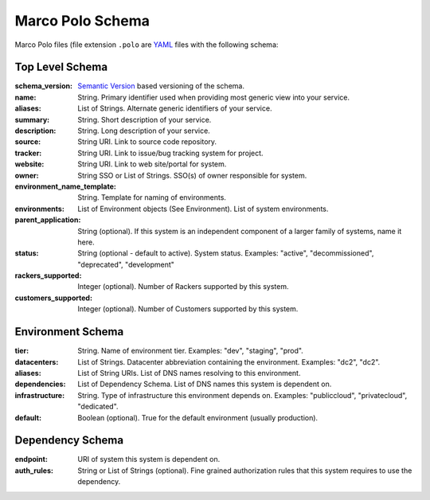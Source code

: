 =================
Marco Polo Schema
=================

Marco Polo files (file extension ``.polo`` are `YAML <http://yaml.org/>`_ files with the following schema:

Top Level Schema
----------------

:schema_version: `Semantic Version <http://semver.org/>`_ based versioning of the schema.
:name: String. Primary identifier used when providing most generic view into your service.
:aliases: List of Strings. Alternate generic identifiers of your service.
:summary: String. Short description of your service.
:description: String. Long description of your service.
:source: String URI. Link to source code repository.
:tracker: String URI. Link to issue/bug tracking system for project.
:website: String URI. Link to web site/portal for system.
:owner: String SSO or List of Strings. SSO(s) of owner responsible for system.
:environment_name_template: String. Template for naming of environments.
:environments: List of Environment objects (See Environment). List of system environments.
:parent_application: String (optional). If this system is an independent component of a larger family of systems, name it here.
:status: String (optional - default to active). System status. Examples: "active", "decommissioned", "deprecated", "development"
:rackers_supported: Integer (optional). Number of Rackers supported by this system.
:customers_supported: Integer (optional). Number of Customers supported by this system.


Environment Schema
------------------

:tier: String. Name of environment tier. Examples: "dev", "staging", "prod".
:datacenters: List of Strings. Datacenter abbreviation containing the environment. Examples: "dc2", "dc2".
:aliases: List of String URIs. List of DNS names resolving to this environment.
:dependencies: List of Dependency Schema. List of DNS names this system is dependent on.
:infrastructure: String. Type of infrastructure this environment depends on. Examples: "publiccloud", "privatecloud", "dedicated".
:default: Boolean (optional). True for the default environment (usually production).

Dependency Schema
-----------------
:endpoint: URI of system this system is dependent on.
:auth_rules: String or List of Strings (optional). Fine grained authorization rules that this system requires to use the dependency.
